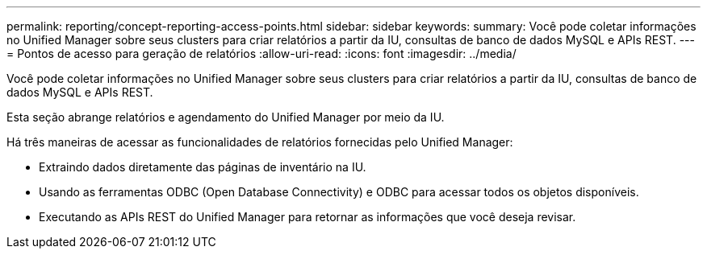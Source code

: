 ---
permalink: reporting/concept-reporting-access-points.html 
sidebar: sidebar 
keywords:  
summary: Você pode coletar informações no Unified Manager sobre seus clusters para criar relatórios a partir da IU, consultas de banco de dados MySQL e APIs REST. 
---
= Pontos de acesso para geração de relatórios
:allow-uri-read: 
:icons: font
:imagesdir: ../media/


[role="lead"]
Você pode coletar informações no Unified Manager sobre seus clusters para criar relatórios a partir da IU, consultas de banco de dados MySQL e APIs REST.

Esta seção abrange relatórios e agendamento do Unified Manager por meio da IU.

Há três maneiras de acessar as funcionalidades de relatórios fornecidas pelo Unified Manager:

* Extraindo dados diretamente das páginas de inventário na IU.
* Usando as ferramentas ODBC (Open Database Connectivity) e ODBC para acessar todos os objetos disponíveis.
* Executando as APIs REST do Unified Manager para retornar as informações que você deseja revisar.

